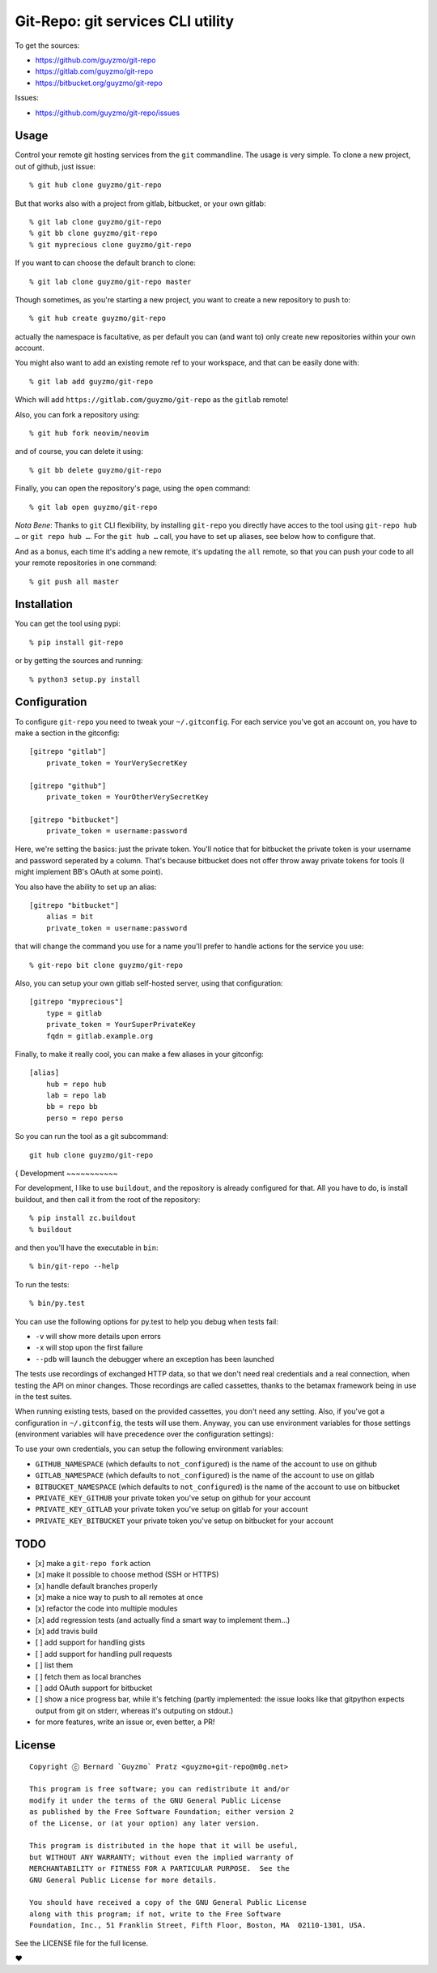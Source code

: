 Git-Repo: git services CLI utility
----------------------------------

To get the sources:

-  https://github.com/guyzmo/git-repo
-  https://gitlab.com/guyzmo/git-repo
-  https://bitbucket.org/guyzmo/git-repo

Issues:

-  https://github.com/guyzmo/git-repo/issues


.. image:: https://travis-ci.org/guyzmo/git-repo.svg
   :target: https://travis-ci.org/guyzmo/git-repo

.. image:: https://img.shields.io/pypi/v/git-repo.svg
   :target: https://pypi.python.org/pypi/git-repo

.. image:: https://img.shields.io/pypi/dm/git-repo.svg
   :target: https://pypi.python.org/pypi/git-repo


Usage
~~~~~

Control your remote git hosting services from the ``git`` commandline.
The usage is very simple. To clone a new project, out of github, just
issue:


::

    % git hub clone guyzmo/git-repo


But that works also with a project from gitlab, bitbucket, or your own
gitlab:


::

    % git lab clone guyzmo/git-repo
    % git bb clone guyzmo/git-repo
    % git myprecious clone guyzmo/git-repo


If you want to can choose the default branch to clone:


::

    % git lab clone guyzmo/git-repo master


Though sometimes, as you're starting a new project, you want to create a
new repository to push to:


::

    % git hub create guyzmo/git-repo


actually the namespace is facultative, as per default you can (and want
to) only create new repositories within your own account.

You might also want to add an existing remote ref to your workspace, and
that can be easily done with:


::

    % git lab add guyzmo/git-repo


Which will add ``https://gitlab.com/guyzmo/git-repo`` as the ``gitlab``
remote!

Also, you can fork a repository using:


::

    % git hub fork neovim/neovim


and of course, you can delete it using:


::

    % git bb delete guyzmo/git-repo

Finally, you can open the repository's page, using the ``open`` command:


::

    % git lab open guyzmo/git-repo


*Nota Bene*: Thanks to ``git`` CLI flexibility, by installing ``git-repo`` you directly have acces to the tool using ``git-repo hub …`` or ``git repo hub …``. For the ``git hub …`` call, you have to set up aliases, see below how to configure that.


And as a bonus, each time it's adding a new remote, it's updating the ``all``
remote, so that you can push your code to all your remote
repositories in one command:


::

    % git push all master


Installation
~~~~~~~~~~~~

You can get the tool using pypi:


::

    % pip install git-repo


or by getting the sources and running:


::

    % python3 setup.py install


Configuration
~~~~~~~~~~~~~

To configure ``git-repo`` you need to tweak your ``~/.gitconfig``. For
each service you've got an account on, you have to make a section in the
gitconfig:


::

    [gitrepo "gitlab"]
        private_token = YourVerySecretKey

    [gitrepo "github"]
        private_token = YourOtherVerySecretKey

    [gitrepo "bitbucket"]
        private_token = username:password


Here, we're setting the basics: just the private token. You'll notice
that for bitbucket the private token is your username and password
seperated by a column. That's because bitbucket does not offer throw
away private tokens for tools (I might implement BB's OAuth at some
point).

You also have the ability to set up an alias:


::

    [gitrepo "bitbucket"]
        alias = bit
        private_token = username:password

that will change the command you use for a name you'll prefer to handle
actions for the service you use:


::

    % git-repo bit clone guyzmo/git-repo

Also, you can setup your own gitlab self-hosted server, using that
configuration:


::

    [gitrepo "myprecious"]
        type = gitlab
        private_token = YourSuperPrivateKey
        fqdn = gitlab.example.org

Finally, to make it really cool, you can make a few aliases in your
gitconfig:


::

    [alias]
        hub = repo hub
        lab = repo lab
        bb = repo bb
        perso = repo perso

So you can run the tool as a git subcommand:


::

    git hub clone guyzmo/git-repo

{
Development
~~~~~~~~~~~

For development, I like to use ``buildout``, and the repository is
already configured for that. All you have to do, is install buildout,
and then call it from the root of the repository:


::

    % pip install zc.buildout
    % buildout


and then you'll have the executable in ``bin``:


::

    % bin/git-repo --help


To run the tests:

::

    % bin/py.test


You can use the following options for py.test to help you debug when
tests fail:

-  ``-v`` will show more details upon errors
-  ``-x`` will stop upon the first failure
-  ``--pdb`` will launch the debugger where an exception has been
   launched


The tests use recordings of exchanged HTTP data, so that we don't need
real credentials and a real connection, when testing the API on minor
changes. Those recordings are called cassettes, thanks to the
betamax framework being in use in the test suites.

When running existing tests, based on the provided cassettes, you don't
need any setting. Also, if you've got a configuration in ``~/.gitconfig``,
the tests will use them. Anyway, you can use environment variables for
those settings (environment variables will have precedence over the
configuration settings):

To use your own credentials, you can setup the following environment
variables:

-  ``GITHUB_NAMESPACE`` (which defaults to ``not_configured``) is the
   name of the account to use on github
-  ``GITLAB_NAMESPACE`` (which defaults to ``not_configured``) is the
   name of the account to use on gitlab
-  ``BITBUCKET_NAMESPACE`` (which defaults to ``not_configured``) is the
   name of the account to use on bitbucket
-  ``PRIVATE_KEY_GITHUB`` your private token you've setup on github for
   your account
-  ``PRIVATE_KEY_GITLAB`` your private token you've setup on gitlab for
   your account
-  ``PRIVATE_KEY_BITBUCKET`` your private token you've setup on
   bitbucket for your account


TODO
~~~~


-  [x] make a ``git-repo fork`` action
-  [x] make it possible to choose method (SSH or HTTPS)
-  [x] handle default branches properly
-  [x] make a nice way to push to all remotes at once
-  [x] refactor the code into multiple modules
-  [x] add regression tests (and actually find a smart way to implement them…)
-  [x] add travis build
-  [ ] add support for handling gists
-  [ ] add support for handling pull requests
-  [ ] list them
-  [ ] fetch them as local branches
-  [ ] add OAuth support for bitbucket
-  [ ] show a nice progress bar, while it's fetching (partly implemented: the issue looks like that gitpython expects output from git on stderr, whereas it's outputing on stdout.)
-  for more features, write an issue or, even better, a PR!


License
~~~~~~~


::

    Copyright ⓒ Bernard `Guyzmo` Pratz <guyzmo+git-repo@m0g.net>

    This program is free software; you can redistribute it and/or
    modify it under the terms of the GNU General Public License
    as published by the Free Software Foundation; either version 2
    of the License, or (at your option) any later version.

    This program is distributed in the hope that it will be useful,
    but WITHOUT ANY WARRANTY; without even the implied warranty of
    MERCHANTABILITY or FITNESS FOR A PARTICULAR PURPOSE.  See the
    GNU General Public License for more details.

    You should have received a copy of the GNU General Public License
    along with this program; if not, write to the Free Software
    Foundation, Inc., 51 Franklin Street, Fifth Floor, Boston, MA  02110-1301, USA.


See the LICENSE file for the full license.

♥
